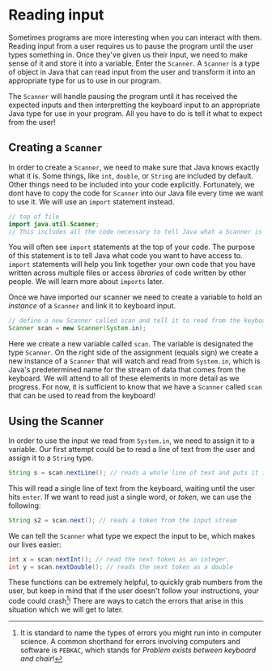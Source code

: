 * Reading input
Sometimes programs are more interesting when you can interact with them. Reading input from a user requires us to pause the program until the user types something in. Once they've given us their input, we need to make sense of it and store it into a variable. Enter the =Scanner=. A =Scanner= is a type of object in Java that can read input from the user and transform it into an appropriate type for us to use in our program.

The =Scanner= will handle pausing the program until it has received the expected inputs and then interpretting the keyboard input to an appropriate Java type for use in your program. All you have to do is tell it what to expect from the user!

** Creating a =Scanner=
In order to create a =Scanner=, we need to make sure that Java knows exactly what it is. Some things, like =int=, =double=, or =String= are included by default. Other things need to be included into your code explicitly.  Fortunately, we dont have to copy the code for =Scanner= into our Java file every time we want to use it. We will use an =import= statement instead.

#+begin_src java
// top of file
import java.util.Scanner;
// This includes all the code necessary to tell Java what a Scanner is
#+end_src

#+begin_verse
You will often see =import= statements at the top of your code. The purpose of this statement is to tell Java what code you want to have access to. =import= statements will help you link together your own code that you have written across multiple files or access /libraries/ of code written by other people. We will learn more about =imports= later.
#+end_verse

Once we have imported our scanner we need to create a variable to hold an /instance/ of a =Scanner= and link it to keyboard input.

#+begin_src java
// define a new Scanner called scan and tell it to read from the keyboard
Scanner scan = new Scanner(System.in);
#+end_src

Here we create a new variable called =scan=. The variable is designated the type =Scanner=. On the right side of the assignment (equals sign) we create a new instance of a =Scanner= that will watch and read from =System.in=, which is Java's predetermined name for the stream of data that comes from the keyboard. We will attend to all of these elements in more detail as we progress. For now, it is sufficient to know that we have a =Scanner= called =scan= that can be used to read from the keyboard!

** Using the Scanner
In order to use the input we read from =System.in=, we need to assign it to a variable. Our first attempt could be to read a line of text from the user and assign it to a =String= type.

#+begin_src java
String s = scan.nextLine(); // reads a whole line of text and puts it into the String, s
#+end_src

This will read a single line of text from the keyboard, waiting until the user hits =enter=. If we want to read just a single word, or /token/, we can use the following:

#+begin_src java
String s2 = scan.next(); // reads a token from the input stream
#+end_src

We can tell the =Scanner= what type we expect the input to be, which makes our lives easier:

#+begin_src java
int x = scan.nextInt(); // read the next token as an integer.
int y = scan.nextDouble(); // reads the next token as a double
#+end_src

These functions can be extremely helpful, to quickly grab numbers from the user, but keep in mind that if the user doesn't follow your instructions, your code could crash[fn:pebkac]! There are ways to catch the errors that arise in this situation which we will get to later.


[fn:pebkac] It is standard to name the types of errors you might run into in computer science. A common shorthand for errors involving computers and software is =PEBKAC=, which stands for /Problem exists between keyboard and chair/!
